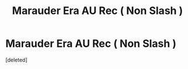 #+TITLE: Marauder Era AU Rec ( Non Slash )

* Marauder Era AU Rec ( Non Slash )
:PROPERTIES:
:Score: 0
:DateUnix: 1610049904.0
:DateShort: 2021-Jan-07
:END:
[deleted]

